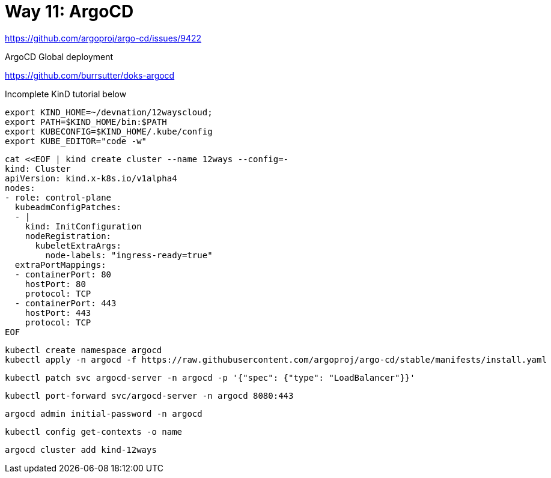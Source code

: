 = Way 11: ArgoCD

https://github.com/argoproj/argo-cd/issues/9422

ArgoCD Global deployment

https://github.com/burrsutter/doks-argocd

Incomplete KinD tutorial below

[.console-input]
[source,bash,subs="+macros,+attributes"]
----
export KIND_HOME=~/devnation/12wayscloud;
export PATH=$KIND_HOME/bin:$PATH
export KUBECONFIG=$KIND_HOME/.kube/config
export KUBE_EDITOR="code -w"
----

[.console-input]
[source,bash,subs="+macros,+attributes"]
----
cat <<EOF | kind create cluster --name 12ways --config=-
kind: Cluster
apiVersion: kind.x-k8s.io/v1alpha4
nodes:
- role: control-plane
  kubeadmConfigPatches:
  - |
    kind: InitConfiguration
    nodeRegistration:
      kubeletExtraArgs:
        node-labels: "ingress-ready=true"
  extraPortMappings:
  - containerPort: 80
    hostPort: 80
    protocol: TCP
  - containerPort: 443
    hostPort: 443
    protocol: TCP
EOF
----

----
kubectl create namespace argocd
kubectl apply -n argocd -f https://raw.githubusercontent.com/argoproj/argo-cd/stable/manifests/install.yaml
----

----
kubectl patch svc argocd-server -n argocd -p '{"spec": {"type": "LoadBalancer"}}'
----

----
kubectl port-forward svc/argocd-server -n argocd 8080:443
----

----
argocd admin initial-password -n argocd
----

----
kubectl config get-contexts -o name
----

----
argocd cluster add kind-12ways
----

